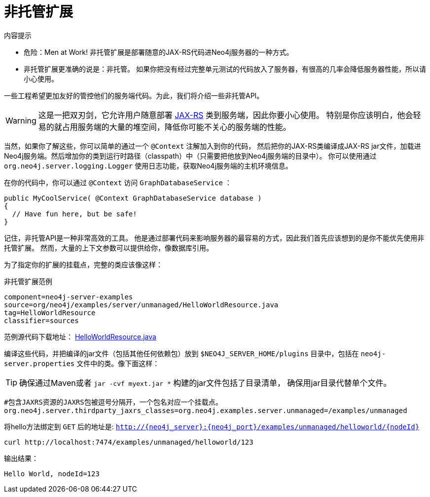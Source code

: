 [[server-unmanaged-extensions]]
非托管扩展 
=====

.内容提示
***********
* 危险：Men at Work!
  非托管扩展是部署随意的JAX-RS代码进Neo4j服务器的一种方式。  
* 非托管扩展更准确的说是：非托管。
  如果你把没有经过完整单元测试的代码放入了服务器，有很高的几率会降低服务器性能，所以请小心使用。
***********

一些工程希望更加友好的管控他们的服务端代码。为此，我们将介绍一些非托管API。

[WARNING]
这是一把双刃剑，它允许用户随意部署 http://en.wikipedia.org/wiki/JAX-RS[JAX-RS] 类到服务端，因此你要小心使用。
特别是你应该明白，他会轻易的就占用服务端的大量的堆空间，降低你可能不关心的服务端的性能。

当然，如果你了解这些，你可以简单的通过一个 +@Context+ 注解加入到你的代码，
然后把你的JAX-RS类编译成JAX-RS jar文件，加载进Neo4j服务端。然后增加你的类到运行时路径（classpath）中（只需要把他放到Neo4j服务端的目录中）。
你可以使用通过 +org.neo4j.server.logging.Logger+ 使用日志功能，获取Neo4j服务端的主机环境信息。

在你的代码中，你可以通过 +@Context+ 访问 +GraphDatabaseService+ ：

[source,java]
--------
public MyCoolService( @Context GraphDatabaseService database )
{
  // Have fun here, but be safe!
}
--------

记住，非托管API是一种非常高效的工具。
他是通过部署代码来影响服务器的最容易的方式，因此我们首先应该想到的是你不能优先使用非托管扩展。
然而，大量的上下文参数可以提供给你，像数据库引用。

为了指定你的扩展的挂载点，完整的类应该像这样：

.非托管扩展范例
[snippet,java]
----
component=neo4j-server-examples
source=org/neo4j/examples/server/unmanaged/HelloWorldResource.java
tag=HelloWorldResource
classifier=sources
----

范例源代码下载地址：
https://github.com/neo4j/community/blob/{neo4j-git-tag}/server-examples/src/main/java/org/neo4j/examples/server/unmanaged/HelloWorldResource.java[HelloWorldResource.java]

编译这些代码，并把编译的jar文件（包括其他任何依赖包）放到 +$NEO4J_SERVER_HOME/plugins+ 目录中，包括在 +neo4j-server.properties+ 文件中的类。像下面这样：

[TIP]
确保通过Maven或者 `jar -cvf myext.jar *` 构建的jar文件包括了目录清单，
确保用jar目录代替单个文件。


[source]
------
#包含JAXRS资源的JAXRS包被逗号分隔开，一个包名对应一个挂载点。
org.neo4j.server.thirdparty_jaxrs_classes=org.neo4j.examples.server.unmanaged=/examples/unmanaged
------

将hello方法绑定到 +GET+ 后的地址是: +http://\{neo4j_server}:\{neo4j_port}/examples/unmanaged/helloworld/\{nodeId}+

[source,bash]
-----
curl http://localhost:7474/examples/unmanaged/helloworld/123
-----

输出结果：
  
[source]
----
Hello World, nodeId=123
----


